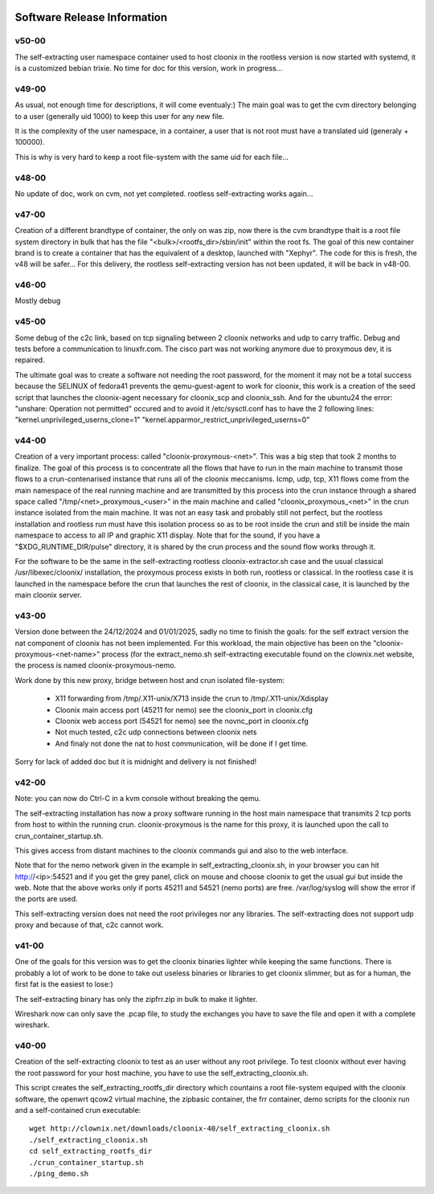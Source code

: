 .. image:: /png/cloonix128.png 
   :align: right

============================
Software Release Information
============================

v50-00
======

The self-extracting user namespace container used to host cloonix in
the rootless version is now started with systemd, it is a customized
bebian trixie.
No time for doc for this version, work in progress...


v49-00
======

As usual, not enough time for descriptions, it will come eventualy:)
The main goal was to get the cvm directory belonging to a user 
(generally uid 1000) to keep this user for any new file.

It is the complexity of the user namespace, in a container, a user that
is not root must have a translated uid (generaly + 100000).

This is why is very hard to keep a root file-system with the same uid
for each file...


v48-00
======

No update of doc, work on cvm, not yet completed.
rootless self-extracting works again...

v47-00
======

Creation of a different brandtype of container, the only on was zip, now
there is the cvm brandtype thait is a root file system directory in bulk
that has the file "<bulk>/<rootfs_dir>/sbin/init" within the root fs.
The goal of this new container brand is to create a container that has
the equivalent of a desktop, launched with "Xephyr".
The code for this is fresh, the v48 will be safer...
For this delivery, the rootless self-extracting version has not been
updated, it will be back in v48-00.


v46-00
======

Mostly debug


v45-00
======

Some debug of the c2c link, based on tcp signaling between 2 cloonix
networks and udp to carry traffic.
Debug and tests before a communication to linuxfr.com.
The cisco part was not working anymore due to proxymous dev, it is repaired. 

The ultimate goal was to create a software not needing the root password,
for the moment it may not be a total success because the SELINUX of fedora41
prevents the qemu-guest-agent to work for cloonix, this work is a creation
of the seed script that launches the cloonix-agent necessary for cloonix_scp
and cloonix_ssh.
And for the ubuntu24 the error: "unshare: Operation not permitted" occured
and to avoid it /etc/sysctl.conf has to have the 2 following lines:
"kernel.unprivileged_userns_clone=1"
"kernel.apparmor_restrict_unprivileged_userns=0"



v44-00
======

Creation of a very important process: called "cloonix-proxymous-<net>".
This was a big step that took 2 months to finalize.
The goal of this process is to concentrate all the flows that have to run
in the main machine to transmit those flows to a crun-contenarised instance
that runs all of the cloonix meccanisms.
Icmp, udp, tcp, X11 flows come from the main namespace of the real running
machine and are transmitted by this process into the crun instance through
a shared space called "/tmp/<net>_proxymous_<user>" in the main machine and
called "cloonix_proxymous_<net>" in the crun instance isolated from the
main machine.
It was not an easy task and probably still not perfect, but the rootless
installation and rootless run must have this isolation process so as to
be root inside the crun and still be inside the main namespace to access
to all IP and graphic X11 display.
Note that for the sound, if you have a "$XDG_RUNTIME_DIR/pulse" directory,
it is shared by the crun process and the sound flow works through it.

For the software to be the same in the self-extracting rootless
cloonix-extractor.sh case and the usual classical /usr/libexec/cloonix/
installation, the proxymous process exists in both run, rootless or classical.
In the rootless case it is launched in the namespace before the crun that
launches the rest of cloonix, in the classical case, it is launched by the
main cloonix server.

v43-00
======

Version done between the 24/12/2024 and 01/01/2025, sadly no time to finish
the goals: for the self extract version the nat component of cloonix
has not been implemented.
For this workload, the main objective has been on the "cloonix-proxymous-<net-name>"
process (for the extract_nemo.sh self-extracting executable found on
the clownix.net website, the process is named cloonix-proxymous-nemo.

Work done by this new proxy, bridge between host and crun isolated file-system:

 * X11 forwarding from /tmp/.X11-unix/X713 inside the crun to /tmp/.X11-unix/Xdisplay
 * Cloonix main access port (45211 for nemo) see the cloonix_port in cloonix.cfg
 * Cloonix web access port (54521 for nemo) see the novnc_port in cloonix.cfg
 * Not much tested, c2c udp connections between cloonix nets
 * And finaly not done the nat to host communication, will be done if I get time.

Sorry for lack of added doc but it is midnight and delivery is not finished!


v42-00
======

Note: you can now do Ctrl-C in a kvm console without breaking the qemu.

The self-extracting installation has now a proxy software running in the host
main namespace that transmits 2 tcp ports from host to within the running crun.
cloonix-proxymous is the name for this proxy, it is launched upon the
call to crun_container_startup.sh. 

This gives access from distant machines to the cloonix commands gui and also
to the web interface.

Note that for the nemo network given in the example in self_extracting_cloonix.sh,
in your browser you can hit http://<ip>:54521 and if you get the grey panel,
click on mouse and choose cloonix to get the usual gui but inside the web.
Note that the above works only if ports 45211 and 54521 (nemo ports) are free.
/var/log/syslog will show the error if the ports are used.

This self-extracting version does not need the root privileges nor any libraries.
The self-extracting does not support udp proxy and because of that, c2c cannot
work.

v41-00
======

One of the goals for this version was to get the cloonix binaries lighter while
keeping the same functions.
There is probably a lot of work to be done to take out useless binaries or
libraries to get cloonix slimmer, but as for a human, the first fat is the
easiest to lose:)

The self-extracting binary has only the zipfrr.zip in bulk to make it lighter.
 
Wireshark now can only save the .pcap file, to study the exchanges you have to
save the file and open it with a complete wireshark.



v40-00
======

Creation of the self-extracting cloonix to test as an user without any root privilege.
To test cloonix without ever having the root password for your host machine,
you have to use the self_extracting_cloonix.sh.

This script creates the self_extracting_rootfs_dir directory which countains
a root file-system equiped with the cloonix software, the openwrt qcow2
virtual machine, the zipbasic container, the frr container, demo scripts
for the cloonix run and a self-contained crun executable::

    wget http://clownix.net/downloads/cloonix-40/self_extracting_cloonix.sh
    ./self_extracting_cloonix.sh
    cd self_extracting_rootfs_dir
    ./crun_container_startup.sh
    ./ping_demo.sh




